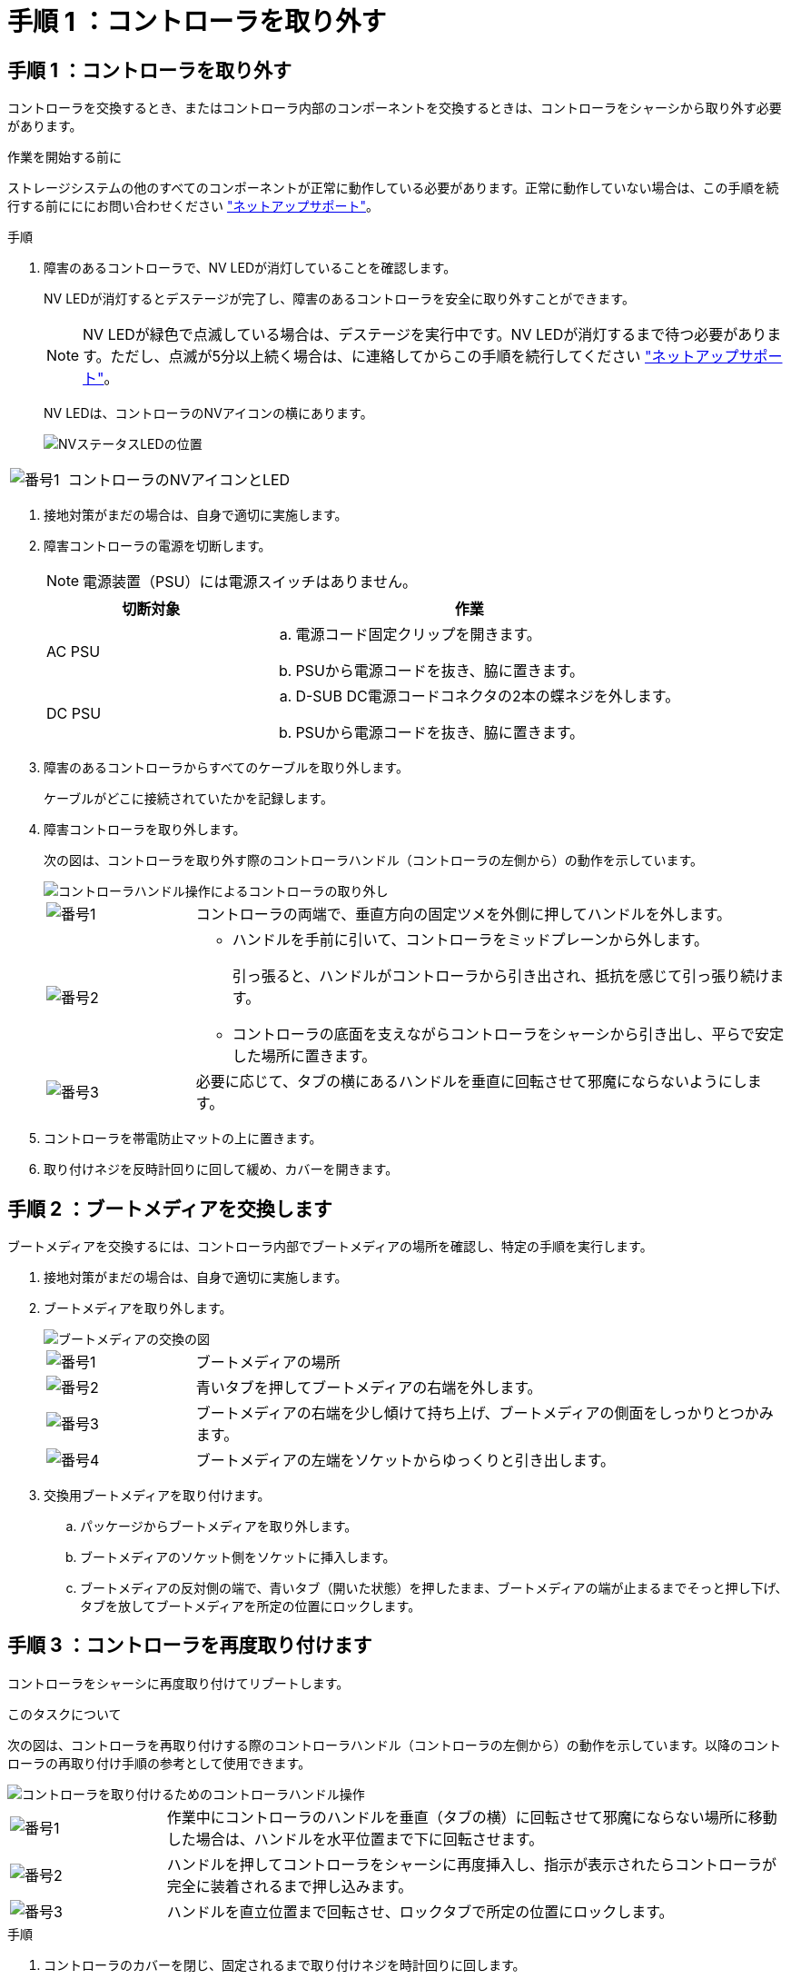 = 手順 1 ：コントローラを取り外す
:allow-uri-read: 




== 手順 1 ：コントローラを取り外す

コントローラを交換するとき、またはコントローラ内部のコンポーネントを交換するときは、コントローラをシャーシから取り外す必要があります。

.作業を開始する前に
ストレージシステムの他のすべてのコンポーネントが正常に動作している必要があります。正常に動作していない場合は、この手順を続行する前にににお問い合わせください https://mysupport.netapp.com/site/global/dashboard["ネットアップサポート"]。

.手順
. 障害のあるコントローラで、NV LEDが消灯していることを確認します。
+
NV LEDが消灯するとデステージが完了し、障害のあるコントローラを安全に取り外すことができます。

+

NOTE: NV LEDが緑色で点滅している場合は、デステージを実行中です。NV LEDが消灯するまで待つ必要があります。ただし、点滅が5分以上続く場合は、に連絡してからこの手順を続行してください https://mysupport.netapp.com/site/global/dashboard["ネットアップサポート"]。

+
NV LEDは、コントローラのNVアイコンの横にあります。

+
image::../media/drw_g_nvmem_led_ieops-1839.svg[NVステータスLEDの位置]



[cols="1,4"]
|===


 a| 
image::../media/icon_round_1.png[番号1]
 a| 
コントローラのNVアイコンとLED

|===
. 接地対策がまだの場合は、自身で適切に実施します。
. 障害コントローラの電源を切断します。
+

NOTE: 電源装置（PSU）には電源スイッチはありません。

+
[cols="1,2"]
|===
| 切断対象 | 作業 


 a| 
AC PSU
 a| 
.. 電源コード固定クリップを開きます。
.. PSUから電源コードを抜き、脇に置きます。




 a| 
DC PSU
 a| 
.. D-SUB DC電源コードコネクタの2本の蝶ネジを外します。
.. PSUから電源コードを抜き、脇に置きます。


|===
. 障害のあるコントローラからすべてのケーブルを取り外します。
+
ケーブルがどこに接続されていたかを記録します。

. 障害コントローラを取り外します。
+
次の図は、コントローラを取り外す際のコントローラハンドル（コントローラの左側から）の動作を示しています。

+
image::../media/drw_g_and_t_handles_remove_ieops-1837.svg[コントローラハンドル操作によるコントローラの取り外し]

+
[cols="1,4"]
|===


 a| 
image::../media/icon_round_1.png[番号1]
 a| 
コントローラの両端で、垂直方向の固定ツメを外側に押してハンドルを外します。



 a| 
image::../media/icon_round_2.png[番号2]
 a| 
** ハンドルを手前に引いて、コントローラをミッドプレーンから外します。
+
引っ張ると、ハンドルがコントローラから引き出され、抵抗を感じて引っ張り続けます。

** コントローラの底面を支えながらコントローラをシャーシから引き出し、平らで安定した場所に置きます。




 a| 
image::../media/icon_round_3.png[番号3]
 a| 
必要に応じて、タブの横にあるハンドルを垂直に回転させて邪魔にならないようにします。

|===
. コントローラを帯電防止マットの上に置きます。
. 取り付けネジを反時計回りに回して緩め、カバーを開きます。




== 手順 2 ：ブートメディアを交換します

ブートメディアを交換するには、コントローラ内部でブートメディアの場所を確認し、特定の手順を実行します。

. 接地対策がまだの場合は、自身で適切に実施します。
. ブートメディアを取り外します。
+
image::../media/drw_g_boot_media_replace_ieops-1872.svg[ブートメディアの交換の図]

+
[cols="1,4"]
|===


 a| 
image::../media/icon_round_1.png[番号1]
 a| 
ブートメディアの場所



 a| 
image::../media/icon_round_2.png[番号2]
 a| 
青いタブを押してブートメディアの右端を外します。



 a| 
image::../media/icon_round_3.png[番号3]
 a| 
ブートメディアの右端を少し傾けて持ち上げ、ブートメディアの側面をしっかりとつかみます。



 a| 
image::../media/icon_round_4.png[番号4]
 a| 
ブートメディアの左端をソケットからゆっくりと引き出します。

|===
. 交換用ブートメディアを取り付けます。
+
.. パッケージからブートメディアを取り外します。
.. ブートメディアのソケット側をソケットに挿入します。
.. ブートメディアの反対側の端で、青いタブ（開いた状態）を押したまま、ブートメディアの端が止まるまでそっと押し下げ、タブを放してブートメディアを所定の位置にロックします。






== 手順 3 ：コントローラを再度取り付けます

コントローラをシャーシに再度取り付けてリブートします。

.このタスクについて
次の図は、コントローラを再取り付けする際のコントローラハンドル（コントローラの左側から）の動作を示しています。以降のコントローラの再取り付け手順の参考として使用できます。

image::../media/drw_g_and_t_handles_reinstall_ieops-1838.svg[コントローラを取り付けるためのコントローラハンドル操作]

[cols="1,4"]
|===


 a| 
image::../media/icon_round_1.png[番号1]
 a| 
作業中にコントローラのハンドルを垂直（タブの横）に回転させて邪魔にならない場所に移動した場合は、ハンドルを水平位置まで下に回転させます。



 a| 
image::../media/icon_round_2.png[番号2]
 a| 
ハンドルを押してコントローラをシャーシに再度挿入し、指示が表示されたらコントローラが完全に装着されるまで押し込みます。



 a| 
image::../media/icon_round_3.png[番号3]
 a| 
ハンドルを直立位置まで回転させ、ロックタブで所定の位置にロックします。

|===
.手順
. コントローラのカバーを閉じ、固定されるまで取り付けネジを時計回りに回します。
. コントローラをシャーシの途中まで挿入します。
+
コントローラの背面をシャーシの開口部に合わせ、ハンドルを使用してコントローラをそっと押し込みます。

+

NOTE: この手順の後半で指示されるまで、コントローラをシャーシに完全に挿入しないでください。

. ケーブルをコントローラに再接続します。ただし、この時点では電源装置（PSU）に電源コードを接続しないでください。
+

NOTE: コントローラをシャーシに完全に装着してブートが開始されたときにブートメディアの交換手順の後半でブートシーケンスを確認して記録するため、コンソールケーブルがコントローラに接続されていることを確認してください。

. コントローラをシャーシに完全に挿入します。
+
.. コントローラがミッドプレーンに接触して完全に装着されるまで、ハンドルをしっかりと押し込みます。
+
コントローラをシャーシに挿入する際に力を入れすぎないように注意してください。コネクタが破損する可能性があります。

+

NOTE: コントローラをシャーシに完全に装着するとブートします。パートナーコントローラから電力を取得します。

.. コントローラがブートしてLoaderプロンプトが表示されたら、コントローラをリブートします。 `boot_ontap`
.. コントローラのハンドルを上に回転させ、タブで所定の位置に固定します。


. 障害のあるコントローラのPSUに電源コードを再接続します。
+
PSUへの電源が復旧すると、STATUS LEDがグリーンに点灯します。

+
[cols="1,2"]
|===
| 再接続の対象 | 作業 


 a| 
AC PSU
 a| 
.. 電源コードをPSUに接続します。
.. 電源コード固定クリップを使用して電源コードを固定します。




 a| 
DC PSU
 a| 
.. D-SUB DC電源コードコネクタをPSUに接続します。
.. 2本の蝶ネジを締めて、D-SUB DC電源コードコネクタをPSUに固定します。


|===

